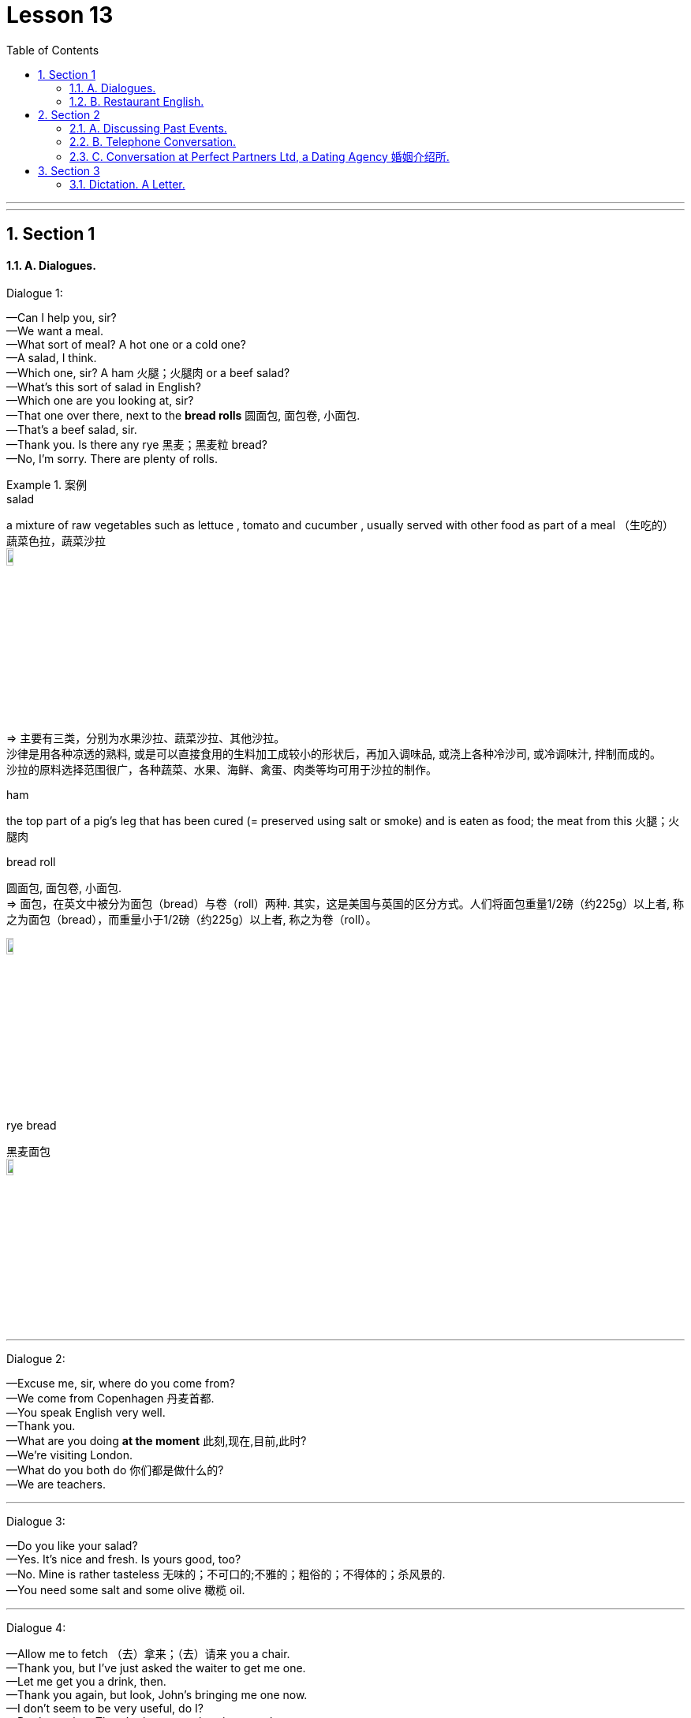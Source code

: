 
= Lesson 13
:toc: left
:toclevels: 3
:sectnums:
:stylesheet: ../../+ 000 eng选/美国高中历史教材 American History ： From Pre-Columbian to the New Millennium/myAdocCss.css

'''

---


== Section 1

==== A. Dialogues.


Dialogue 1: +

—Can I help you, sir? +
—We want a meal. +
—What sort of meal? A hot one or a cold one? +
—A salad, I think. +
—Which one, sir? A ham 火腿；火腿肉 or a beef salad? +
—What's this sort of salad in English? +
—Which one are you looking at, sir? +
—That one over there, next to the *bread rolls* 圆面包, 面包卷, 小面包. +
—That's a beef salad, sir. +
—Thank you. Is there any rye 黑麦；黑麦粒 bread? +
—No, I'm sorry. There are plenty of rolls.

[.my1]
.案例
====


.salad
a mixture of raw vegetables such as lettuce , tomato and cucumber , usually served with other food as part of a meal （生吃的）蔬菜色拉，蔬菜沙拉 +
image:../img/salad.jpg[,10%]


=> 主要有三类，分别为水果沙拉、蔬菜沙拉、其他沙拉。 +
沙律是用各种凉透的熟料, 或是可以直接食用的生料加工成较小的形状后，再加入调味品, 或浇上各种冷沙司, 或冷调味汁, 拌制而成的。 +
沙拉的原料选择范围很广，各种蔬菜、水果、海鲜、禽蛋、肉类等均可用于沙拉的制作。

.ham
the top part of a pig's leg that has been cured (= preserved using salt or smoke) and is eaten as food; the meat from this 火腿；火腿肉

.bread roll
圆面包, 面包卷, 小面包. +
=> 面包，在英文中被分为面包（bread）与卷（roll）两种. 其实，这是美国与英国的区分方式。人们将面包重量1/2磅（约225g）以上者, 称之为面包（bread），而重量小于1/2磅（约225g）以上者, 称之为卷（roll）。

image:../img/bread roll.jpg[,10%]


.rye bread
黑麦面包 +
image:../img/rye bread.jpg[,10%]
====



---

Dialogue 2: +

—Excuse me, sir, where do you come from? +
—We come from Copenhagen 丹麦首都. +
—You speak English very well. +
—Thank you. +
—What are you doing *at the moment* 此刻,现在,目前,此时? +
—We're visiting London. +
—What do you both do 你们都是做什么的? +
—We are teachers.


---

Dialogue 3: +

—Do you like your salad? +
—Yes. It's nice and fresh. Is yours good, too? +
—No. Mine is rather tasteless 无味的；不可口的;不雅的；粗俗的；不得体的；杀风景的. +
—You need some salt and some olive 橄榄 oil.



---

Dialogue 4: +

—Allow me to fetch （去）拿来；（去）请来 you a chair. +
—Thank you, but I've just asked the waiter to get me one. +
—Let me get you a drink, then. +
—Thank you again, but look, John's bringing me one now. +
—I don't seem to be very useful, do I? +
—Don't say that. There's always another time, you know.



[.my2]
====
-让我给你拿把椅子来。 +
-谢谢，不过我已经叫服务员给我拿了。 +
-那我给你拿杯喝的吧。 +
-再次谢谢你，但是你看，约翰正在给我拿。 +
-我好像不是很有用，是吗? +
不要这么说。你知道，总有另一个时间的。
====

[.my1]
.案例
====

.Allow me to
请允许我... （用以礼貌地表示为某人提供服务） +
- Allow me to propose a toast. 请充许我祝酒。
====


---

==== B. Restaurant English.

Dialogue 1: +

Man: Three gin 杜松子酒;琴酒; 金酒 and tonics 奎宁水，汤力水（一种味微苦、常加于烈性酒中的有气饮料） please.
Waitress: I'm sorry, sir, but we're not allowed to serve drinks before twelve o'clock midday 中午；正午.
Would you like me to bring you something else? Some coffee?

[.my1]
.案例
====
.gin
即 geneva 杜松子酒;琴酒; 金酒 (属于烈酒. 是鸡尾酒中使用最多的一种酒.)

.tonic
( also tonic water ) [ UC ] a clear fizzy drink (= with bubbles in it) with a slightly bitter taste, that is often mixed with a strong alcoholic drink, especially gin or vodka 奎宁水，汤力水（一种味微苦、常加于烈性酒中的有气饮料） +
=> tonic 是苏打水与糖、水果提取物和奎宁调配而成的。现在一般用来作为酒吧调酒液之用。 +
奎宁，Quinine，又称金鸡纳碱，金鸡纳树皮中的主要生物碱。用于治疗和预防各种疟疾。孕妇禁用, 会引起胎儿听力损害及中枢神经系统、四肢的先天缺损。 +
*奎宁毕竟是一种药物，使用过量会有副作用*（例如造成流产或胎儿成长不全），因此某些国家会限制境内贩售的通宁水，其奎宁含量必须低于某特定的安全标准（例如美国食品药品监督管理局就规定其含量不得高于83ppm）。
====

---

Dialogue 2: +

Man: Waiter, this table-cloth 桌布 is a disgrace 丢脸；耻辱；不光彩. It's covered with soup stains 污点；污渍. +
Waiter: Oh, I'm so sorry, sir. It should have been changed before. If you'll just wait one
moment ...

[.my1]
.案例
====
.Should have done...
表示"本来应该做什么，但事实上没做成"的事。 +
- I shouldn’t have trusted that man. 我本来就不该信任那个人。
====

---

Dialogue 3: +

Man: Waiter. I can't quite understand how you manage(v.) to get ten marks plus(v.) twelve marks 德国货币 plus(v.) sixty-five marks fifty pennies *to add up to* one hundred and seventy-seven marks fifty pennies. +
Waiter: One moment, I'll just check it, sir. You're quite right, sir. I can't understand how
such a mistake could have been made. I do apologize, sir.



---

== Section 2

==== A. Discussing Past Events.

Interviewer: Now let's go back to your first novel, Rag Doll. When did you write that? +
Writer: Rag Doll, yes. I wrote that in 1960, a year after I left school. +
Interviewer: How old were you then? +
Writer: Um, eighteen? Yes, eighteen, because a year later I went to Indonesia. +
Interviewer: Mm. And of course it was your experience in Indonesia that inspired 赋予灵感；引起联想；启发思考 your film(v.)拍摄电影 Eastern Moon. +
Writer: Yes, that's right, although I didn't actually make Eastern Moon until 1978. +



Interviewer: And you worked in television *for a time* 一度, 一段时期, 一段时间 too. +
Writer: Yes, I started making documentaries  纪录片 for television in 1973, when I was thirty. That
was after I gave up farming(n.)务农；农场经营. +
Interviewer: Farming? +
Writer: Yes, that's right. You see, I stayed in Indonesia for eight years. I met my wife there
in 1965, and after we came back we bought a farm in the West of England, in 1970. A kind
of experiment, really. +


Interviewer: But you gave it up three years later. +
Writer: Well, yes. You see it was very hard work, and I was also very busy working on my
second novel, The Cold Earth, which *came out* 上市;为大家所知 in 1975. +
Interviewer: Yes, that was a best-seller 畅销书, wasn't it? +
Writer: Yes, it was, and that's why only two years after that I was able to give up television work and concentrate(v.) on films and that sort of thing. And after that ...




---

==== B. Telephone Conversation.

Shop Assistant: Harling's Hardware. +
Customer: Hello. I'd like to buy a new fridge 冰箱. I can't afford a very expensive one, and it
mustn't be more than 140 cm high. +
Shop Assistant: Right. I think I have one here. Wait a moment. Yes, here we are. It's 50
cm wide and 130 cm high. +
Customer: Oh. And how much is it? +
Shop Assistant: It's one hundred and twenty-nine pounds, very cheap. +
Customer: I'll *come over*  拜访 and have a look at it.




---

==== C. Conversation at Perfect Partners Ltd, a Dating Agency 婚姻介绍所.

A: Good morning. Can I help you? +
B: Yes. I'd like to find my perfect partner. +
A: I see. Well, if you could just answer a few questions? +
B: Certainly. +
A: First of all, what age would you like your partner to be? +
B: About twenty. Not more than twenty-five, anyway. +



A: Okay. And what sort of build 体形；体格；身材? +
B: What do you mean? +
A: Well, would you like someone who is very slim or would you prefer someone rather more plump(a.)丰腴的；微胖的? +
B: Ah, I see what you mean. I don't think I mind, actually. +



A: And what about height? +
B: Oh, not too tall. +
A: So, medium-height? +
B: Yes, and long hair. +
A: Any particular color? +
B: No. *As long as* 如果，只要 it's long, it doesn't matter what color. +

[.my1]
.案例
====

.As long as
如果，只要， 相当于 so long as, only if，on (the) condition that +
- We’ll go as long as the weather is good. 只要天气好我们就去。
====


A: Good. Now, is there anything else at all? +
B: Well, obviously I'd like someone good-looking. 显然我想找个好看的。 +
A: Well, we'll see what we can do. Would you like to fill in this form in the next room and I'll call you soon.


(enters C) +
C: Hello. Is this the Perfect Partners office? +
A: That's right. +
C: I'm interested in meeting someone new. +
A: Well, you've certainly come to the right p1ace. What sort of person are you looking for? +
C: Oh, someone tall, dark and handsome (男子) 英俊的；漂亮的；有魅力的; (女子) 健美的. +
A: I see. And what sort of age? +
C: Oh, mid-twenties 二十多岁, I suppose. +
A: Well, I might have just the person for you. Could I just ask how old you are? +
C: Twenty-four. +
A: Good. Could you just wait here a minute?



(C puzzled)
(A goes and fetches B) +
A: This doesn't usually happen, but I think I've found just the person for you. +
B: Oh, no! +
C: Not you! +
B: What are you doing here? +
C: I think I should be asking you that. +
B: Well, I just wanted to ... (interrupted by A) +
A: Excuse me, but what's going on? +
C: That's my husband. +
B: And that's my wife. +
A: But you're just right for each other, from what you told me.



(Pause) +
B: Yes ... I see what you mean. +
C: I suppose it's true. You are what I'm looking for. +
B: Oh, darling. Why did we ever leave each other? +
C: I don't know, but it's not too late, is it? +
B: No. (they embrace) +
A: Excuse me.
B & C: (surprised) Sorry? +
A: That'll be twenty-five pounds please!

---

== Section 3

==== Dictation. A Letter.

47 Riverside Road, London SE1 4LP. +
10th May, 1989 +

Dear Chris, Thanks for your letter.  I'm sorry I haven't answered it sooner 更快地，更早地 but writing is difficult at
the moment. I fell off my bike last week and broke my arm. It isn't anything very serious
and I'll be OK in a few weeks.

Your holiday sounds fantastic. I'm sure you'll enjoy it. Someone at work went to Jamaica last year and had a wonderful time. When are you going exactly? I hope you'll have good weather.

There isn't really much more news from here. I'll write a longer letter in a few weeks.
Send me a postcard and give my regards to everyone.

Yours Kim


---

